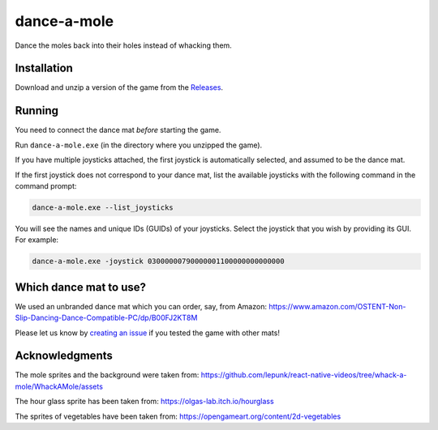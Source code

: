 ************
dance-a-mole
************

Dance the moles back into their holes instead of whacking them.

.. image:: https://github.com/mristin/dance-a-mole-desktop/actions/workflows/ci.yml/badge.svg
    :target: https://github.com/mristin/dance-a-mole-desktop/actions/workflows/ci.yml
    :alt: Continuous integration

.. image:: https://media.githubusercontent.com/media/mristin/dance-a-mole-desktop/main/screenshot.png
    :alt: Screenshot

.. image:: https://media.githubusercontent.com/media/mristin/dance-a-mole-desktop/main/screenshot-game-over.png
    :alt: Screenshot Game Over

.. image:: https://media.githubusercontent.com/media/mristin/dance-a-mole-desktop/main/screenshot-youtube-standard.png
    :alt: Screenshot Youtube standard
    :target: https://www.youtube.com/shorts/KubgIO5jF-E

.. image:: https://media.githubusercontent.com/media/mristin/dance-a-mole-desktop/main/screenshot-youtube-plank.png
    :alt: Screenshot Youtube plank
    :target: https://www.youtube.com/watch?v=QVMEFmFwkKw

.. image:: https://media.githubusercontent.com/media/mristin/dance-a-mole-desktop/main/screenshot-youtube-jumping.png
    :alt: Screenshot Youtube jumping
    :target: https://www.youtube.com/shorts/zVW9MYvRWe0

Installation
============
Download and unzip a version of the game from the `Releases`_.

.. _Releases: https://github.com/mristin/dance-a-mole-desktop/releases

Running
=======
You need to connect the dance mat *before* starting the game.

Run ``dance-a-mole.exe`` (in the directory where you unzipped the game).

If you have multiple joysticks attached, the first joystick is automatically selected, and assumed to be the dance mat.

If the first joystick does not correspond to your dance mat, list the available joysticks with the following command in the command prompt:

.. code-block::

    dance-a-mole.exe --list_joysticks

You will see the names and unique IDs (GUIDs) of your joysticks.
Select the joystick that you wish by providing its GUI.
For example:

.. code-block::

    dance-a-mole.exe -joystick 03000000790000001100000000000000

Which dance mat to use?
=======================
We used an unbranded dance mat which you can order, say, from Amazon:
https://www.amazon.com/OSTENT-Non-Slip-Dancing-Dance-Compatible-PC/dp/B00FJ2KT8M

Please let us know by `creating an issue`_ if you tested the game with other mats!

.. _creating an issue: https://github.com/mristin/dance-a-mole-desktop/issues/new

Acknowledgments
===============
The mole sprites and the background were taken from: https://github.com/lepunk/react-native-videos/tree/whack-a-mole/WhackAMole/assets

The hour glass sprite has been taken from: https://olgas-lab.itch.io/hourglass

The sprites of vegetables have been taken from: https://opengameart.org/content/2d-vegetables
